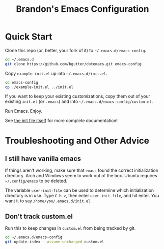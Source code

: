 #+TITLE: Brandon's Emacs Configuration

* Quick Start

Clone this repo (or, better, your fork of it) to =~/.emacs.d/emacs-config=.

#+BEGIN_SRC sh
cd ~/.emacs.d
git clone https://github.com/bgutter/dotemacs.git emacs-config
#+END_SRC

Copy =example-init.el= up into =~/.emacs.d/init.el=.

#+BEGIN_SRC sh
cd emacs-config
cp ./example-init.el ../init.el
#+END_SRC

If you want to keep your existing customizations, copy them out of your existing =init.el= (or =.emacs=) and into =~/.emacs.d/emacs-config/custom.el=.

Run Emacs. Enjoy.

See [[./my-init.org][the init file itself]] for more complete documentation!

* Troubleshooting and Other Advice

** I still have vanilla emacs

If things aren't working, make sure that =emacs= found the correct initialization directory. Arch and Windows seem to work out of the box. Ubuntu requires =~/.config/emacs= to be deleted.

The variable =user-init-file= can be used to determine which initialization directory is in use. Type =C-h v=, then enter =user-init-file=, and hit enter. You want it to say =/home/you/.emacs.d/init.el=.

** Don't track custom.el

Run this to keep changes in =custom.el= from being tracked by git.

#+BEGIN_SRC sh
cd ~/.emacs.d/emacs-config
git update-index --assume-unchanged custom.el
#+END_SRC

